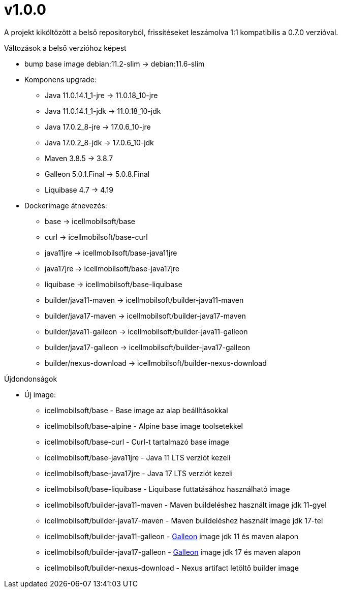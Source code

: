 = v1.0.0

A projekt kiköltözött a belső repositoryból,
frissítéseket leszámolva 1:1 kompatibilis a 0.7.0 verzióval.

.Változások a belső verzióhoz képest

* bump base image debian:11.2-slim -> debian:11.6-slim
* Komponens upgrade:
** Java 11.0.14.1_1-jre -> 11.0.18_10-jre
** Java 11.0.14.1_1-jdk -> 11.0.18_10-jdk
** Java 17.0.2_8-jre -> 17.0.6_10-jre
** Java 17.0.2_8-jdk -> 17.0.6_10-jdk
** Maven 3.8.5 -> 3.8.7
** Galleon 5.0.1.Final ->  5.0.8.Final
** Liquibase 4.7 -> 4.19
* Dockerimage átnevezés:
** base -> icellmobilsoft/base
** curl -> icellmobilsoft/base-curl
** java11jre -> icellmobilsoft/base-java11jre
** java17jre -> icellmobilsoft/base-java17jre
** liquibase -> icellmobilsoft/base-liquibase
** builder/java11-maven -> icellmobilsoft/builder-java11-maven
** builder/java17-maven -> icellmobilsoft/builder-java17-maven
** builder/java11-galleon -> icellmobilsoft/builder-java11-galleon
** builder/java17-galleon -> icellmobilsoft/builder-java17-galleon
** builder/nexus-download -> icellmobilsoft/builder-nexus-download


.Újdondonságok
* Új image:
** icellmobilsoft/base - Base image az alap beállításokkal
** icellmobilsoft/base-alpine - Alpine base image toolsetekkel
** icellmobilsoft/base-curl - Curl-t tartalmazó base image
** icellmobilsoft/base-java11jre - Java 11 LTS verziót kezeli
** icellmobilsoft/base-java17jre - Java 17 LTS verziót kezeli
** icellmobilsoft/base-liquibase - Liquibase futtatásához használható image
** icellmobilsoft/builder-java11-maven - Maven buildeléshez használt image jdk 11-gyel
** icellmobilsoft/builder-java17-maven - Maven buildeléshez használt image jdk 17-tel
** icellmobilsoft/builder-java11-galleon - https://docs.wildfly.org/galleon[Galleon] image jdk 11 és maven alapon
** icellmobilsoft/builder-java17-galleon - https://docs.wildfly.org/galleon[Galleon] image jdk 17 és maven alapon
** icellmobilsoft/builder-nexus-download - Nexus artifact letöltő builder image
